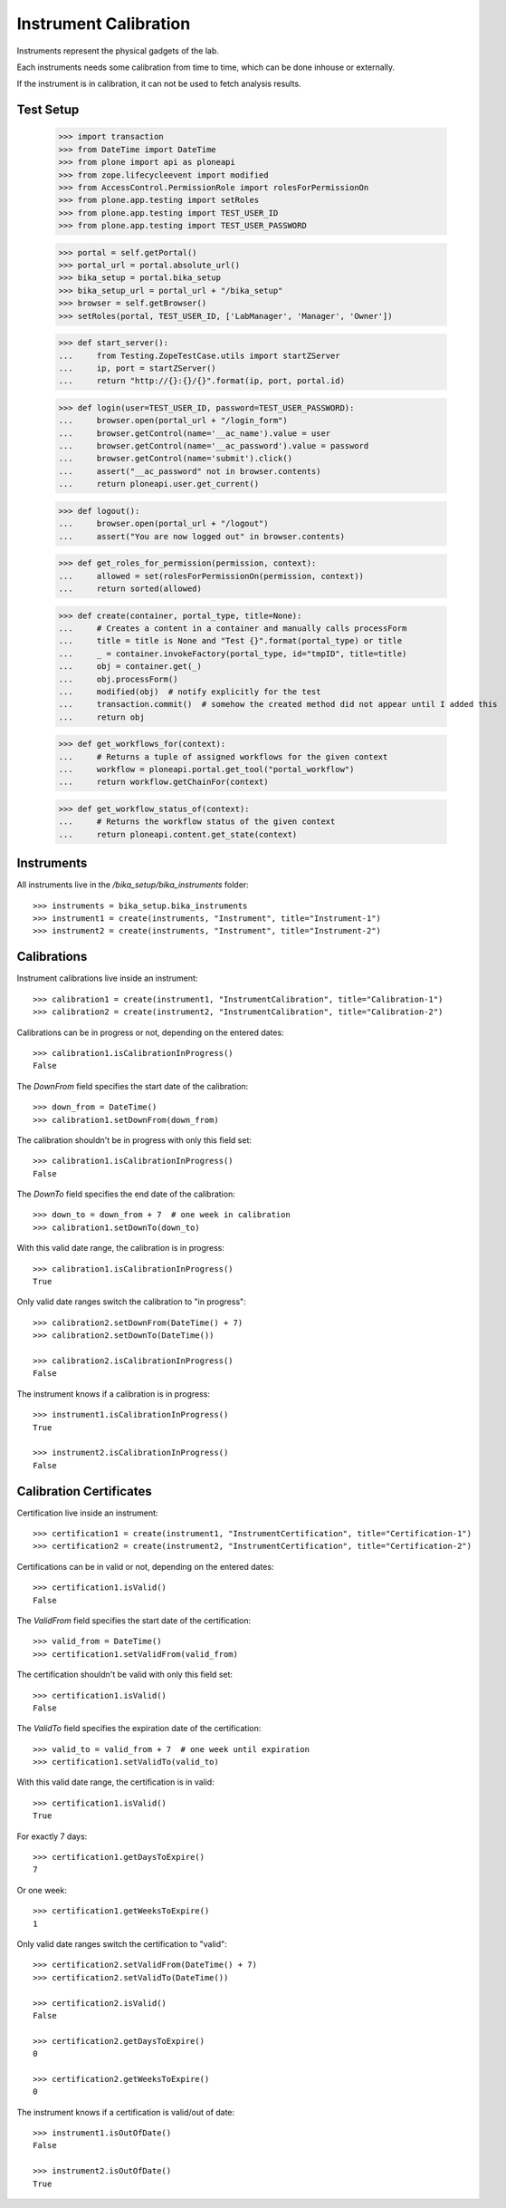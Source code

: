 ======================
Instrument Calibration
======================

Instruments represent the physical gadgets of the lab.

Each instruments needs some calibration from time to time, which can be done
inhouse or externally.

If the instrument is in calibration, it can not be used to fetch analysis results.



Test Setup
==========

    >>> import transaction
    >>> from DateTime import DateTime
    >>> from plone import api as ploneapi
    >>> from zope.lifecycleevent import modified
    >>> from AccessControl.PermissionRole import rolesForPermissionOn
    >>> from plone.app.testing import setRoles
    >>> from plone.app.testing import TEST_USER_ID
    >>> from plone.app.testing import TEST_USER_PASSWORD

    >>> portal = self.getPortal()
    >>> portal_url = portal.absolute_url()
    >>> bika_setup = portal.bika_setup
    >>> bika_setup_url = portal_url + "/bika_setup"
    >>> browser = self.getBrowser()
    >>> setRoles(portal, TEST_USER_ID, ['LabManager', 'Manager', 'Owner'])

    >>> def start_server():
    ...     from Testing.ZopeTestCase.utils import startZServer
    ...     ip, port = startZServer()
    ...     return "http://{}:{}/{}".format(ip, port, portal.id)

    >>> def login(user=TEST_USER_ID, password=TEST_USER_PASSWORD):
    ...     browser.open(portal_url + "/login_form")
    ...     browser.getControl(name='__ac_name').value = user
    ...     browser.getControl(name='__ac_password').value = password
    ...     browser.getControl(name='submit').click()
    ...     assert("__ac_password" not in browser.contents)
    ...     return ploneapi.user.get_current()

    >>> def logout():
    ...     browser.open(portal_url + "/logout")
    ...     assert("You are now logged out" in browser.contents)

    >>> def get_roles_for_permission(permission, context):
    ...     allowed = set(rolesForPermissionOn(permission, context))
    ...     return sorted(allowed)

    >>> def create(container, portal_type, title=None):
    ...     # Creates a content in a container and manually calls processForm
    ...     title = title is None and "Test {}".format(portal_type) or title
    ...     _ = container.invokeFactory(portal_type, id="tmpID", title=title)
    ...     obj = container.get(_)
    ...     obj.processForm()
    ...     modified(obj)  # notify explicitly for the test
    ...     transaction.commit()  # somehow the created method did not appear until I added this
    ...     return obj

    >>> def get_workflows_for(context):
    ...     # Returns a tuple of assigned workflows for the given context
    ...     workflow = ploneapi.portal.get_tool("portal_workflow")
    ...     return workflow.getChainFor(context)

    >>> def get_workflow_status_of(context):
    ...     # Returns the workflow status of the given context
    ...     return ploneapi.content.get_state(context)


Instruments
===========

All instruments live in the `/bika_setup/bika_instruments` folder::

    >>> instruments = bika_setup.bika_instruments
    >>> instrument1 = create(instruments, "Instrument", title="Instrument-1")
    >>> instrument2 = create(instruments, "Instrument", title="Instrument-2")


Calibrations
============

Instrument calibrations live inside an instrument::

    >>> calibration1 = create(instrument1, "InstrumentCalibration", title="Calibration-1")
    >>> calibration2 = create(instrument2, "InstrumentCalibration", title="Calibration-2")

Calibrations can be in progress or not, depending on the entered dates::

    >>> calibration1.isCalibrationInProgress()
    False

The `DownFrom` field specifies the start date of the calibration::

    >>> down_from = DateTime()
    >>> calibration1.setDownFrom(down_from)

The calibration shouldn't be in progress with only this field set::

    >>> calibration1.isCalibrationInProgress()
    False

The `DownTo` field specifies the end date of the calibration::

    >>> down_to = down_from + 7  # one week in calibration
    >>> calibration1.setDownTo(down_to)

With this valid date range, the calibration is in progress::

    >>> calibration1.isCalibrationInProgress()
    True

Only valid date ranges switch the calibration to "in progress"::

    >>> calibration2.setDownFrom(DateTime() + 7)
    >>> calibration2.setDownTo(DateTime())

    >>> calibration2.isCalibrationInProgress()
    False

The instrument knows if a calibration is in progress::

    >>> instrument1.isCalibrationInProgress()
    True

    >>> instrument2.isCalibrationInProgress()
    False


Calibration Certificates
========================

Certification live inside an instrument::

    >>> certification1 = create(instrument1, "InstrumentCertification", title="Certification-1")
    >>> certification2 = create(instrument2, "InstrumentCertification", title="Certification-2")

Certifications can be in valid or not, depending on the entered dates::

    >>> certification1.isValid()
    False

The `ValidFrom` field specifies the start date of the certification::

    >>> valid_from = DateTime()
    >>> certification1.setValidFrom(valid_from)

The certification shouldn't be valid with only this field set::

    >>> certification1.isValid()
    False

The `ValidTo` field specifies the expiration date of the certification::

    >>> valid_to = valid_from + 7  # one week until expiration
    >>> certification1.setValidTo(valid_to)

With this valid date range, the certification is in valid::

    >>> certification1.isValid()
    True

For exactly 7 days::

    >>> certification1.getDaysToExpire()
    7

Or one week::

    >>> certification1.getWeeksToExpire()
    1

Only valid date ranges switch the certification to "valid"::

    >>> certification2.setValidFrom(DateTime() + 7)
    >>> certification2.setValidTo(DateTime())

    >>> certification2.isValid()
    False

    >>> certification2.getDaysToExpire()
    0

    >>> certification2.getWeeksToExpire()
    0

The instrument knows if a certification is valid/out of date::

    >>> instrument1.isOutOfDate()
    False

    >>> instrument2.isOutOfDate()
    True
